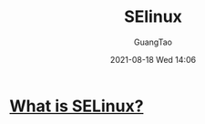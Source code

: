 :PROPERTIES:
:ID:       8504a9c3-1195-402e-8983-df9faff306ce
:END:
#+TITLE: SElinux
#+AUTHOR: GuangTao
#+EMAIL: gtrunsec@hardenedlinux.org
#+DATE: 2021-08-18 Wed 14:06



* [[https://www.redhat.com/en/topics/linux/what-is-selinux][What is SELinux?]]
